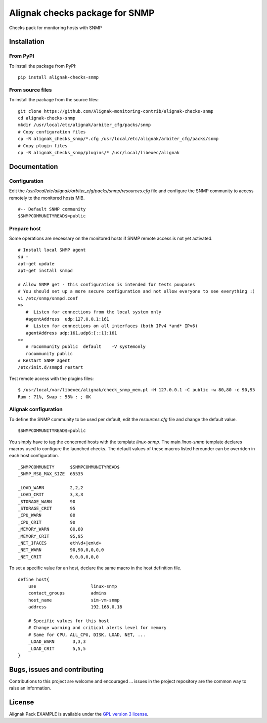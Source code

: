 Alignak checks package for SNMP
======================================

Checks pack for monitoring hosts with SNMP


Installation
----------------------------------------

From PyPI
~~~~~~~~~~~~~~~~~~~~~~~
To install the package from PyPI:
::
   pip install alignak-checks-snmp


From source files
~~~~~~~~~~~~~~~~~~~~~~~
To install the package from the source files:
::
   git clone https://github.com/Alignak-monitoring-contrib/alignak-checks-snmp
   cd alignak-checks-snmp
   mkdir /usr/local/etc/alignak/arbiter_cfg/packs/snmp
   # Copy configuration files
   cp -R alignak_checks_snmp/*.cfg /usr/local/etc/alignak/arbiter_cfg/packs/snmp
   # Copy plugin files
   cp -R alignak_checks_snmp/plugins/* /usr/local/libexec/alignak


Documentation
----------------------------------------

Configuration
~~~~~~~~~~~~~~~~~~~~~~~

Edit the */usr/local/etc/alignak/arbiter_cfg/packs/snmp/resources.cfg* file and configure the SNMP community to access remotely to the monitored hosts MIB.
::
   #-- Default SNMP community
   $SNMPCOMMUNITYREAD$=public

Prepare host
~~~~~~~~~~~~~~~~~~~~~~~
Some operations are necessary on the monitored hosts if SNMP remote access is not yet activated.
::
   # Install local SNMP agent
   su -
   apt-get update
   apt-get install snmpd

   # Allow SNMP get - this configuration is intended for tests puuposes
   # You should set up a more secure configuration and not allow everyone to see everything :)
   vi /etc/snmp/snmpd.conf
   =>
      #  Listen for connections from the local system only
      #agentAddress  udp:127.0.0.1:161
      #  Listen for connections on all interfaces (both IPv4 *and* IPv6)
      agentAddress udp:161,udp6:[::1]:161
   =>
      # rocommunity public  default    -V systemonly
      rocommunity public
   # Restart SNMP agent
   /etc/init.d/snmpd restart

Test remote access with the plugins files:
::
   $ /usr/local/var/libexec/alignak/check_snmp_mem.pl -H 127.0.0.1 -C public -w 80,80 -c 90,95
   Ram : 71%, Swap : 58% : ; OK


Alignak configuration
~~~~~~~~~~~~~~~~~~~~~~~

To define the SNMP community to be used per default, edit the *resources.cfg* file and change the default value.
::
    $SNMPCOMMUNITYREAD$=public


You simply have to tag the concerned hosts with the template `linux-snmp`. The main `linux-snmp` template declares macros used to configure the launched checks. The default values of these macros listed hereunder can be overriden in each host configuration.
::
    _SNMPCOMMUNITY      $SNMPCOMMUNITYREAD$
    _SNMP_MSG_MAX_SIZE  65535

    _LOAD_WARN          2,2,2
    _LOAD_CRIT          3,3,3
    _STORAGE_WARN       90
    _STORAGE_CRIT       95
    _CPU_WARN           80
    _CPU_CRIT           90
    _MEMORY_WARN        80,80
    _MEMORY_CRIT        95,95
    _NET_IFACES         eth\d+|em\d+
    _NET_WARN           90,90,0,0,0,0
    _NET_CRIT           0,0,0,0,0,0


To set a specific value for an host, declare the same macro in the host definition file.
::
    define host{
        use                     linux-snmp
        contact_groups          admins
        host_name               sim-vm-snmp
        address                 192.168.0.18

        # Specific values for this host
        # Change warning and critical alerts level for memory
        # Same for CPU, ALL_CPU, DISK, LOAD, NET, ...
        _LOAD_WARN       3,3,3
        _LOAD_CRIT       5,5,5
    }


Bugs, issues and contributing
----------------------------------------

Contributions to this project are welcome and encouraged ... issues in the project repository are the common way to raise an information.

License
----------------------------------------

Alignak Pack EXAMPLE is available under the `GPL version 3 license`_.

.. _GPL version 3 license: http://opensource.org/licenses/GPL-3.0